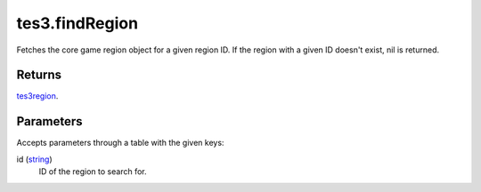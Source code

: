 tes3.findRegion
====================================================================================================

Fetches the core game region object for a given region ID. If the region with a given ID doesn't exist, nil is returned.

Returns
----------------------------------------------------------------------------------------------------

`tes3region`_.

Parameters
----------------------------------------------------------------------------------------------------

Accepts parameters through a table with the given keys:

id (`string`_)
    ID of the region to search for.

.. _`string`: ../../../lua/type/string.html
.. _`tes3region`: ../../../lua/type/tes3region.html
